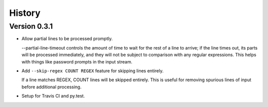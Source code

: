 *******
History
*******

Version 0.3.1
=============

- Allow partial lines to be processed promptly.

  --partial-line-timeout controls the amount of time to wait for the rest of a
  line to arrive; if the line times out, its parts will be processed
  immediately, and they will not be subject to comparison with any regular
  expressions.  This helps with things like password prompts in the input
  stream.


- Add ``--skip-regex COUNT REGEX`` feature for skipping lines entirely.

  If a line matches REGEX, COUNT lines will be skipped entirely.  This is
  useful for removing spurious lines of input before additional
  processing.

- Setup for Travis CI and py.test.
